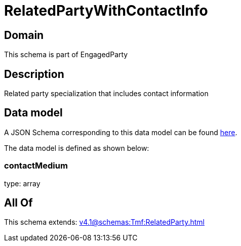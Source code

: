= RelatedPartyWithContactInfo

[#domain]
== Domain

This schema is part of EngagedParty

[#description]
== Description

Related party specialization that includes contact information


[#data_model]
== Data model

A JSON Schema corresponding to this data model can be found https://tmforum.org[here].

The data model is defined as shown below:


=== contactMedium
type: array


[#all_of]
== All Of

This schema extends: xref:v4.1@schemas:Tmf:RelatedParty.adoc[]
